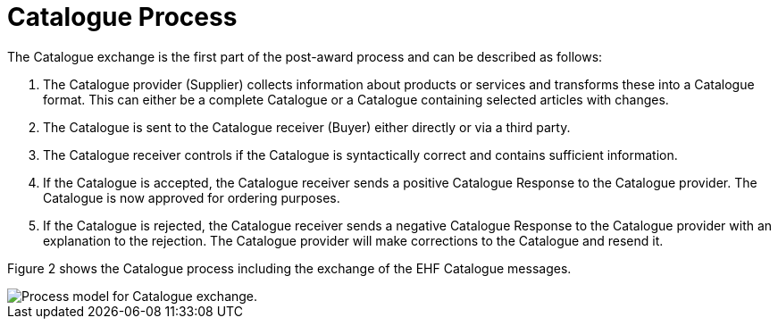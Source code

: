 = Catalogue Process

The Catalogue exchange is the first part of the post-award process and can be described as follows:

. The Catalogue provider (Supplier) collects information about products or services and transforms these into a Catalogue format. This can either be a complete Catalogue or a Catalogue containing selected articles with changes.
. The Catalogue is sent to the Catalogue receiver (Buyer) either directly or via a third party.
. The Catalogue receiver controls if the Catalogue is syntactically correct and contains sufficient information.
. If the Catalogue is accepted, the Catalogue receiver sends a positive Catalogue Response to the Catalogue provider. The Catalogue is now approved for ordering purposes.
. If the Catalogue is rejected, the Catalogue receiver sends a negative Catalogue Response to the Catalogue provider with an explanation to the rejection. The Catalogue provider will make corrections to the Catalogue and resend it.

Figure 2 shows the Catalogue process including the exchange of the EHF Catalogue messages.

image::images/catalogue-process.png[Process model for Catalogue exchange., align="center"]
